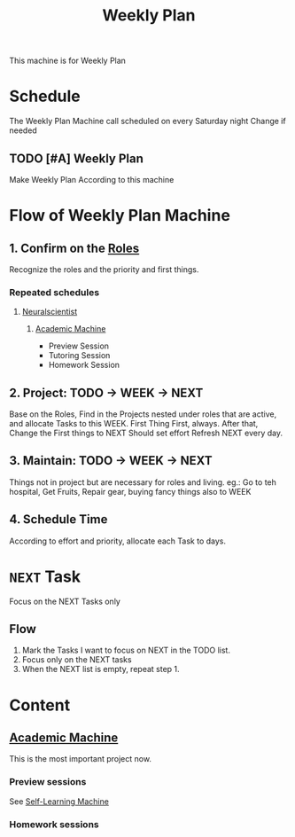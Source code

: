 :PROPERTIES:
:ID:       188F8050-7BAF-494E-847D-9265398B570A
:END:
#+title: Weekly Plan
#+HUGO_SECTION:main
This machine is for Weekly Plan
* Schedule
The Weekly Plan Machine call scheduled on every Saturday night
Change if needed
** TODO [#A] Weekly Plan
SCHEDULED: <2021-10-23 Sat +1w>
:PROPERTIES:
# :STYLE:    habit
:LAST_REPEAT: [2022-03-18 Fri 16:46]
:END:
:LOGBOOK:
- State "DONE"       from "TODO"       [2022-03-18 Fri 16:46]
- State "DONE"       from "TODO"       [2022-03-18 Fri 16:46]
CLOCK: [2021-10-12 Tue 02:15]--[2021-10-12 Tue 03:18] =>  1:03
:END:
Make Weekly Plan According to this machine
* Flow of Weekly Plan Machine
:LOGBOOK:
- State "DONE"       from "NEXT"       [2021-10-12 Tue 01:13]
:END:
** 1. Confirm on the [[id:1130F0BE-A5C1-4E0F-8AF7-9BC582111108][Roles]]
Recognize the roles and the priority and first things.
*** Repeated schedules
**** [[id:391C5CF3-2A11-4BC3-ADE3-6F8C6E557B82][Neuralscientist]]
***** [[id:4972A60D-3727-4422-B73F-BAF3289C1DB8][Academic Machine]]
+ Preview Session
+ Tutoring Session
+ Homework Session
** 2. Project: TODO -> WEEK -> NEXT
Base on the Roles, Find in the Projects nested under roles that are active, and allocate Tasks to this WEEK. First Thing First, always.
After that, Change the First things to NEXT
Should set effort
Refresh NEXT every day. 
** 3. Maintain: TODO -> WEEK -> NEXT
Things not in project but are necessary for roles and living.
eg.: Go to teh hospital, Get Fruits, Repair gear, buying fancy things
also to WEEK
** 4. Schedule Time
According to effort and priority, allocate each Task to days.
* ~NEXT~ Task
Focus on the NEXT Tasks only
** Flow
1. Mark the Tasks I want to focus on NEXT in the TODO list.
2. Focus only on the NEXT tasks
3. When the NEXT list is empty, repeat step 1.
* Content
** [[id:4972A60D-3727-4422-B73F-BAF3289C1DB8][Academic Machine]]
This is the most important project now.
*** Preview sessions
See [[id:CEEC218D-CE8B-435A-8C78-4208607DD4DD][Self-Learning Machine]]
*** Homework sessions
